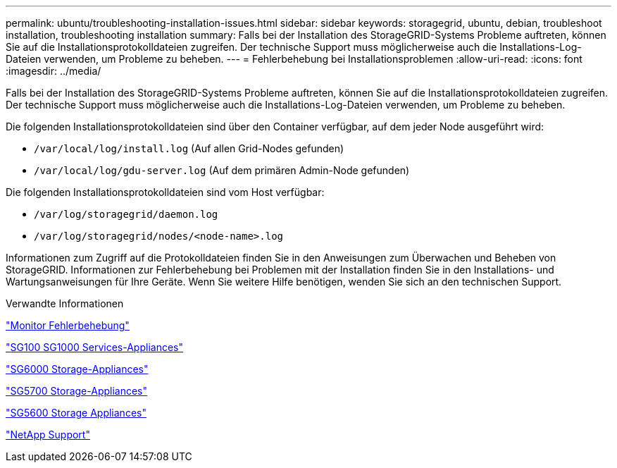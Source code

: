 ---
permalink: ubuntu/troubleshooting-installation-issues.html 
sidebar: sidebar 
keywords: storagegrid, ubuntu, debian, troubleshoot installation, troubleshooting installation 
summary: Falls bei der Installation des StorageGRID-Systems Probleme auftreten, können Sie auf die Installationsprotokolldateien zugreifen. Der technische Support muss möglicherweise auch die Installations-Log-Dateien verwenden, um Probleme zu beheben. 
---
= Fehlerbehebung bei Installationsproblemen
:allow-uri-read: 
:icons: font
:imagesdir: ../media/


[role="lead"]
Falls bei der Installation des StorageGRID-Systems Probleme auftreten, können Sie auf die Installationsprotokolldateien zugreifen. Der technische Support muss möglicherweise auch die Installations-Log-Dateien verwenden, um Probleme zu beheben.

Die folgenden Installationsprotokolldateien sind über den Container verfügbar, auf dem jeder Node ausgeführt wird:

* `/var/local/log/install.log` (Auf allen Grid-Nodes gefunden)
* `/var/local/log/gdu-server.log` (Auf dem primären Admin-Node gefunden)


Die folgenden Installationsprotokolldateien sind vom Host verfügbar:

* `/var/log/storagegrid/daemon.log`
* `/var/log/storagegrid/nodes/<node-name>.log`


Informationen zum Zugriff auf die Protokolldateien finden Sie in den Anweisungen zum Überwachen und Beheben von StorageGRID. Informationen zur Fehlerbehebung bei Problemen mit der Installation finden Sie in den Installations- und Wartungsanweisungen für Ihre Geräte. Wenn Sie weitere Hilfe benötigen, wenden Sie sich an den technischen Support.

.Verwandte Informationen
link:../monitor/index.html["Monitor  Fehlerbehebung"]

link:../sg100-1000/index.html["SG100  SG1000 Services-Appliances"]

link:../sg6000/index.html["SG6000 Storage-Appliances"]

link:../sg5700/index.html["SG5700 Storage-Appliances"]

link:../sg5600/index.html["SG5600 Storage Appliances"]

https://mysupport.netapp.com/site/global/dashboard["NetApp Support"^]
